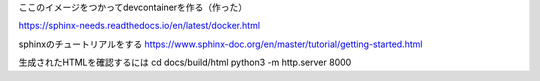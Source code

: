 
ここのイメージをつかってdevcontainerを作る（作った）

https://sphinx-needs.readthedocs.io/en/latest/docker.html

sphinxのチュートリアルをする
https://www.sphinx-doc.org/en/master/tutorial/getting-started.html


生成されたHTMLを確認するには
cd docs/build/html
python3 -m http.server 8000
